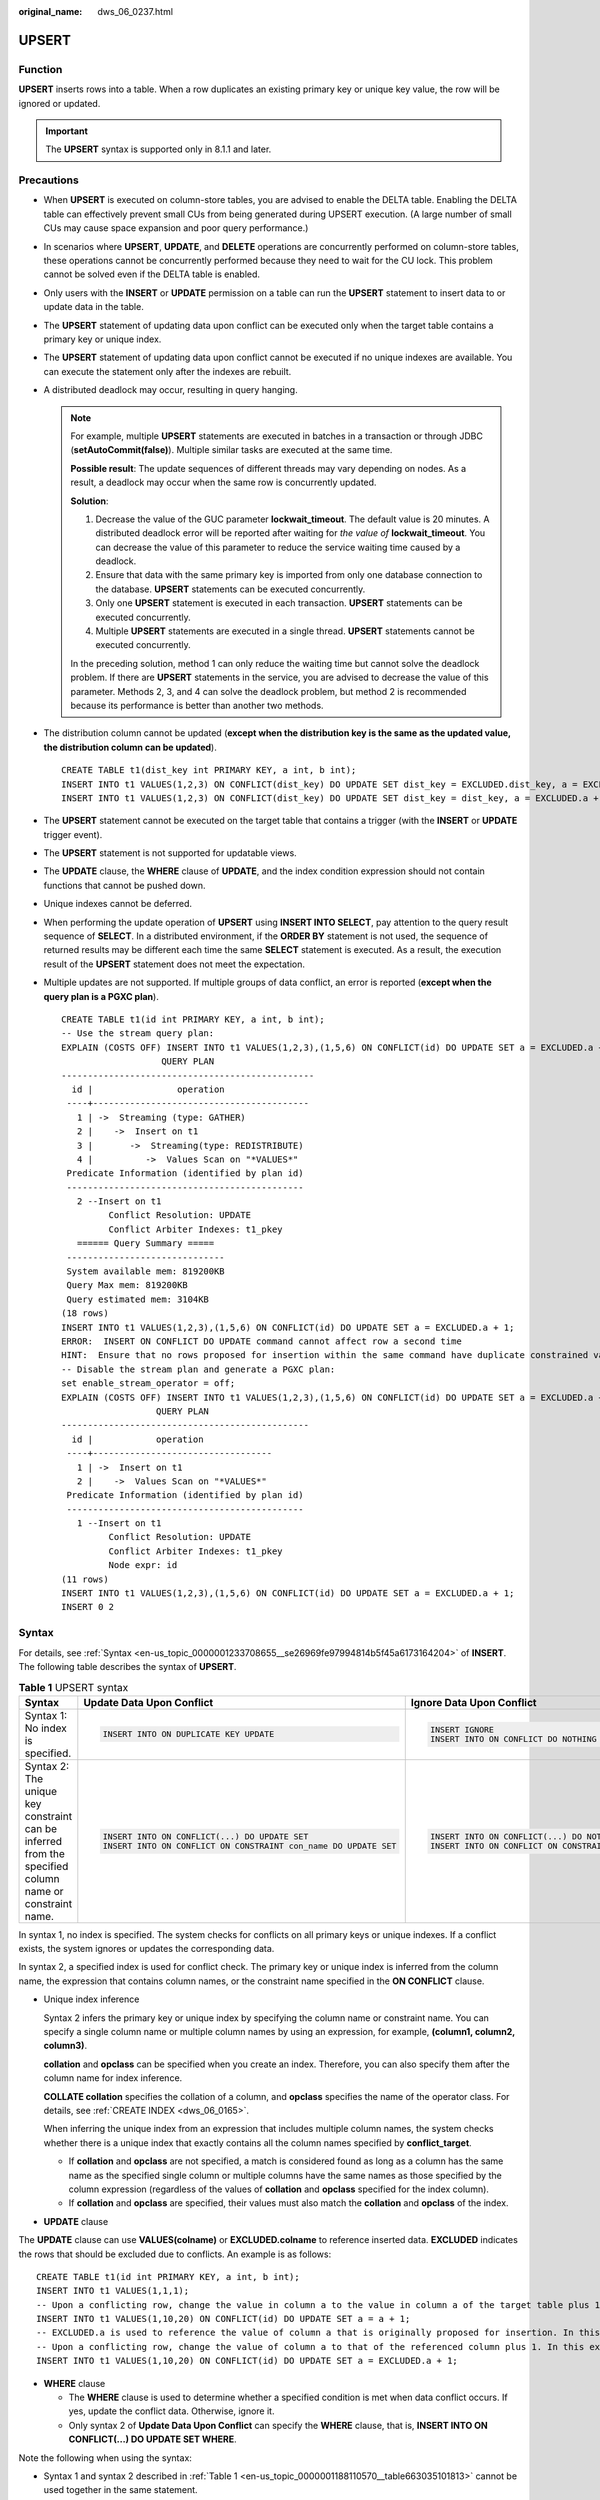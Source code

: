 :original_name: dws_06_0237.html

.. _dws_06_0237:

UPSERT
======

Function
--------

**UPSERT** inserts rows into a table. When a row duplicates an existing primary key or unique key value, the row will be ignored or updated.

.. important::

   The **UPSERT** syntax is supported only in 8.1.1 and later.

Precautions
-----------

-  When **UPSERT** is executed on column-store tables, you are advised to enable the DELTA table. Enabling the DELTA table can effectively prevent small CUs from being generated during UPSERT execution. (A large number of small CUs may cause space expansion and poor query performance.)

-  In scenarios where **UPSERT**, **UPDATE**, and **DELETE** operations are concurrently performed on column-store tables, these operations cannot be concurrently performed because they need to wait for the CU lock. This problem cannot be solved even if the DELTA table is enabled.

-  Only users with the **INSERT** or **UPDATE** permission on a table can run the **UPSERT** statement to insert data to or update data in the table.

-  The **UPSERT** statement of updating data upon conflict can be executed only when the target table contains a primary key or unique index.

-  The **UPSERT** statement of updating data upon conflict cannot be executed if no unique indexes are available. You can execute the statement only after the indexes are rebuilt.

-  A distributed deadlock may occur, resulting in query hanging.

   .. note::

      For example, multiple **UPSERT** statements are executed in batches in a transaction or through JDBC (**setAutoCommit(false)**). Multiple similar tasks are executed at the same time.

      **Possible result**: The update sequences of different threads may vary depending on nodes. As a result, a deadlock may occur when the same row is concurrently updated.

      **Solution**:

      #. Decrease the value of the GUC parameter **lockwait_timeout**. The default value is 20 minutes. A distributed deadlock error will be reported after waiting for *the value of* **lockwait_timeout**. You can decrease the value of this parameter to reduce the service waiting time caused by a deadlock.
      #. Ensure that data with the same primary key is imported from only one database connection to the database. **UPSERT** statements can be executed concurrently.
      #. Only one **UPSERT** statement is executed in each transaction. **UPSERT** statements can be executed concurrently.
      #. Multiple **UPSERT** statements are executed in a single thread. **UPSERT** statements cannot be executed concurrently.

      In the preceding solution, method 1 can only reduce the waiting time but cannot solve the deadlock problem. If there are **UPSERT** statements in the service, you are advised to decrease the value of this parameter. Methods 2, 3, and 4 can solve the deadlock problem, but method 2 is recommended because its performance is better than another two methods.

-  The distribution column cannot be updated (**except when the distribution key is the same as the updated value, the distribution column can be updated**).

   ::

      CREATE TABLE t1(dist_key int PRIMARY KEY, a int, b int);
      INSERT INTO t1 VALUES(1,2,3) ON CONFLICT(dist_key) DO UPDATE SET dist_key = EXCLUDED.dist_key, a = EXCLUDED.a + 1;
      INSERT INTO t1 VALUES(1,2,3) ON CONFLICT(dist_key) DO UPDATE SET dist_key = dist_key, a = EXCLUDED.a + 1;

-  The **UPSERT** statement cannot be executed on the target table that contains a trigger (with the **INSERT** or **UPDATE** trigger event).

-  The **UPSERT** statement is not supported for updatable views.

-  The **UPDATE** clause, the **WHERE** clause of **UPDATE**, and the index condition expression should not contain functions that cannot be pushed down.

-  Unique indexes cannot be deferred.

-  When performing the update operation of **UPSERT** using **INSERT INTO SELECT**, pay attention to the query result sequence of **SELECT**. In a distributed environment, if the **ORDER BY** statement is not used, the sequence of returned results may be different each time the same **SELECT** statement is executed. As a result, the execution result of the **UPSERT** statement does not meet the expectation.

-  Multiple updates are not supported. If multiple groups of data conflict, an error is reported (**except when the query plan is a PGXC plan**).

   ::

      CREATE TABLE t1(id int PRIMARY KEY, a int, b int);
      -- Use the stream query plan:
      EXPLAIN (COSTS OFF) INSERT INTO t1 VALUES(1,2,3),(1,5,6) ON CONFLICT(id) DO UPDATE SET a = EXCLUDED.a + 1;
                         QUERY PLAN
      ------------------------------------------------
        id |                operation
       ----+-----------------------------------------
         1 | ->  Streaming (type: GATHER)
         2 |    ->  Insert on t1
         3 |       ->  Streaming(type: REDISTRIBUTE)
         4 |          ->  Values Scan on "*VALUES*"
       Predicate Information (identified by plan id)
       ---------------------------------------------
         2 --Insert on t1
               Conflict Resolution: UPDATE
               Conflict Arbiter Indexes: t1_pkey
         ====== Query Summary =====
       ------------------------------
       System available mem: 819200KB
       Query Max mem: 819200KB
       Query estimated mem: 3104KB
      (18 rows)
      INSERT INTO t1 VALUES(1,2,3),(1,5,6) ON CONFLICT(id) DO UPDATE SET a = EXCLUDED.a + 1;
      ERROR:  INSERT ON CONFLICT DO UPDATE command cannot affect row a second time
      HINT:  Ensure that no rows proposed for insertion within the same command have duplicate constrained values.
      -- Disable the stream plan and generate a PGXC plan:
      set enable_stream_operator = off;
      EXPLAIN (COSTS OFF) INSERT INTO t1 VALUES(1,2,3),(1,5,6) ON CONFLICT(id) DO UPDATE SET a = EXCLUDED.a + 1;
                        QUERY PLAN
      -----------------------------------------------
        id |            operation
       ----+----------------------------------
         1 | ->  Insert on t1
         2 |    ->  Values Scan on "*VALUES*"
       Predicate Information (identified by plan id)
       ---------------------------------------------
         1 --Insert on t1
               Conflict Resolution: UPDATE
               Conflict Arbiter Indexes: t1_pkey
               Node expr: id
      (11 rows)
      INSERT INTO t1 VALUES(1,2,3),(1,5,6) ON CONFLICT(id) DO UPDATE SET a = EXCLUDED.a + 1;
      INSERT 0 2

Syntax
------

For details, see :ref:`Syntax <en-us_topic_0000001233708655__se26969fe97994814b5f45a6173164204>` of **INSERT**. The following table describes the syntax of **UPSERT**.

.. _en-us_topic_0000001188110570__table663035101813:

.. table:: **Table 1** UPSERT syntax

   +--------------------------------------------------------------------------------------------------------+-----------------------------------------------------------------+--------------------------------------------------------------+
   | Syntax                                                                                                 | Update Data Upon Conflict                                       | Ignore Data Upon Conflict                                    |
   +========================================================================================================+=================================================================+==============================================================+
   | Syntax 1: No index is specified.                                                                       | .. code-block::                                                 | .. code-block::                                              |
   |                                                                                                        |                                                                 |                                                              |
   |                                                                                                        |    INSERT INTO ON DUPLICATE KEY UPDATE                          |    INSERT IGNORE                                             |
   |                                                                                                        |                                                                 |    INSERT INTO ON CONFLICT DO NOTHING                        |
   +--------------------------------------------------------------------------------------------------------+-----------------------------------------------------------------+--------------------------------------------------------------+
   | Syntax 2: The unique key constraint can be inferred from the specified column name or constraint name. | .. code-block::                                                 | .. code-block::                                              |
   |                                                                                                        |                                                                 |                                                              |
   |                                                                                                        |    INSERT INTO ON CONFLICT(...) DO UPDATE SET                   |    INSERT INTO ON CONFLICT(...) DO NOTHING                   |
   |                                                                                                        |    INSERT INTO ON CONFLICT ON CONSTRAINT con_name DO UPDATE SET |    INSERT INTO ON CONFLICT ON CONSTRAINT con_name DO NOTHING |
   +--------------------------------------------------------------------------------------------------------+-----------------------------------------------------------------+--------------------------------------------------------------+

In syntax 1, no index is specified. The system checks for conflicts on all primary keys or unique indexes. If a conflict exists, the system ignores or updates the corresponding data.

In syntax 2, a specified index is used for conflict check. The primary key or unique index is inferred from the column name, the expression that contains column names, or the constraint name specified in the **ON CONFLICT** clause.

-  Unique index inference

   Syntax 2 infers the primary key or unique index by specifying the column name or constraint name. You can specify a single column name or multiple column names by using an expression, for example, **(column1, column2, column3)**.

   **collation** and **opclass** can be specified when you create an index. Therefore, you can also specify them after the column name for index inference.

   **COLLATE collation** specifies the collation of a column, and **opclass** specifies the name of the operator class. For details, see :ref:`CREATE INDEX <dws_06_0165>`.

   When inferring the unique index from an expression that includes multiple column names, the system checks whether there is a unique index that exactly contains all the column names specified by **conflict_target**.

   -  If **collation** and **opclass** are not specified, a match is considered found as long as a column has the same name as the specified single column or multiple columns have the same names as those specified by the column expression (regardless of the values of **collation** and **opclass** specified for the index column).
   -  If **collation** and **opclass** are specified, their values must also match the **collation** and **opclass** of the index.

-  **UPDATE** clause

The **UPDATE** clause can use **VALUES(colname)** or **EXCLUDED.colname** to reference inserted data. **EXCLUDED** indicates the rows that should be excluded due to conflicts. An example is as follows:

::

   CREATE TABLE t1(id int PRIMARY KEY, a int, b int);
   INSERT INTO t1 VALUES(1,1,1);
   -- Upon a conflicting row, change the value in column a to the value in column a of the target table plus 1, which, in this example, is (1,2,1).
   INSERT INTO t1 VALUES(1,10,20) ON CONFLICT(id) DO UPDATE SET a = a + 1;
   -- EXCLUDED.a is used to reference the value of column a that is originally proposed for insertion. In this example, the value is 10.
   -- Upon a conflicting row, change the value of column a to that of the referenced column plus 1. In this example, the value is updated to (1,11,1).
   INSERT INTO t1 VALUES(1,10,20) ON CONFLICT(id) DO UPDATE SET a = EXCLUDED.a + 1;

-  **WHERE** clause

   -  The **WHERE** clause is used to determine whether a specified condition is met when data conflict occurs. If yes, update the conflict data. Otherwise, ignore it.
   -  Only syntax 2 of **Update Data Upon Conflict** can specify the **WHERE** clause, that is, **INSERT INTO ON CONFLICT(...) DO UPDATE SET WHERE**.

Note the following when using the syntax:

-  Syntax 1 and syntax 2 described in :ref:`Table 1 <en-us_topic_0000001188110570__table663035101813>` cannot be used together in the same statement.
-  The **WITH** clause cannot be used at the same time.
-  **INSERT OVERWRITE** cannot be used at the same time.
-  The **UPDATE** clause and its **WHERE** clause do not support subqueries.
-  **VALUES(colname)** in the **UPDATE** clause does not support outer nested functions. That is, the usage similar to **sqrt(VALUES(colname))** is not supported. To support this function, use the **EXCLUDED.colname** syntax.
-  **INSERT INTO ON CONFLICT(...) DO UPDATE** must contain **conflict_target**. That is, a column or constraint name must be specified.

Examples
--------

Create table **reason_t2** and insert data into it.

::

   DROP TABLE IF EXISTS reason_t2;
   CREATE TABLE reason_t2
   (
     a    int primary key,
     b    int,
     c    int
   );

   INSERT INTO reason_t2 VALUES (1, 2, 3);
   SELECT * FROM reason_t2 ORDER BY 1;

Insert two data records into the table **reason_t2**. One data record conflicts and the other does not. Conflicting data is ignored, and non-conflicting data is inserted.

::

   INSERT INTO reason_t2 VALUES (1, 4, 5),(2, 6, 7) ON CONFLICT(a) DO NOTHING;
   SELECT * FROM reason_t2 ORDER BY 1;

Insert two data records into the table **reason_t2**. One data record conflicts and the other does not. Conflicting data is updated, and non-conflicting data is inserted.

::

   INSERT INTO reason_t2 VALUES (1, 4, 5),(3, 8, 9) ON CONFLICT(a) DO UPDATE SET b = EXCLUDED.b, c = EXCLUDED.c;
   SELECT * FROM reason_t2 ORDER BY 1;

Filter the updated rows.

::

   INSERT INTO reason_t2 VALUES (2, 7, 8) ON CONFLICT (a) DO UPDATE SET b = excluded.b, c = excluded.c  WHERE reason_t2.c = 7;
   SELECT * FROM reason_t2 ORDER BY 1;

Insert data into the table **reason_t**. Update the conflicting data and adjust the mapping. That is, update column c to column b and column b to column c.

::

   INSERT INTO reason_t2 VALUES (1, 2, 3) ON CONFLICT (a) DO UPDATE SET b = excluded.c, c = excluded.b;
   SELECT * FROM reason_t2 ORDER BY 1;
